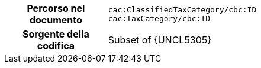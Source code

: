 
[cols="1,4"]
|===
h| Percorso nel documento
| `cac:ClassifiedTaxCategory/cbc:ID` +
`cac:TaxCategory/cbc:ID`
h| Sorgente della codifica
| Subset of {UNCL5305}
|===
